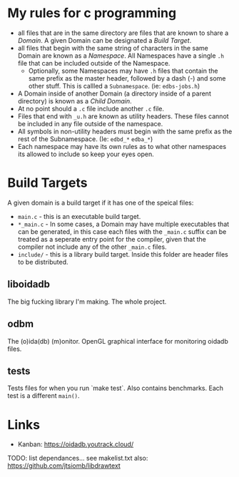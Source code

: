 * My rules for c programming

 - all files that are in the same directory are files that are known
   to share a /Domain/. A given Domain can be designated a /Build
   Target/.
 - all files that begin with the same string of characters in the same
   Domain are known as a /Namespace/. All Namespaces have a single
   =.h= file that can be included outside of the Namespace.
   - Optionally, some Namespaces may have =.h= files that contain the
     same prefix as the master header, followed by a dash (-) and some
     other stuff. This is callled a =Subnamespace=. (ie:
     =edbs-jobs.h=)
 - A Domain inside of another Domain (a directory inside of a
   parent directory) is known as a /Child Domain/.
 - At no point should a =.c= file include another =.c= file.
 - Files that end with =_u.h= are known as utility headers. These
   files cannot be included in any file outside of the namespace.
 - All symbols in non-utility headers must begin with the same prefix
   as the rest of the Subnamespace. (Ie: =edbd_*= =edba_*=)
 - Each namespace may have its own rules as to what other namespaces
   its allowed to include so keep your eyes open.

* Build Targets

A given domain is a build target if it has one of the speical files:

 - =main.c= - this is an executable build target.
 - =*_main.c= - In some cases, a Domain may have multiple executables
   that can be generated, in this case each files with the =_main.c=
   suffix can be treated as a seperate entry point for the compiler,
   given that the compiler not include any of the other =_main.c=
   files.
 - =include/= - this is a library build target. Inside this folder are
   header files to be distributed.

** liboidadb
The big fucking library I'm making. The whole project.

** odbm
The (o)ida(db) (m)onitor. OpenGL graphical interface for monitoring
oidadb files.

** tests
Tests files for when you run `make test`. Also contains
benchmarks. Each test is a different =main()=.


* Links
  - Kanban: https://oidadb.youtrack.cloud/

  TODO: list dependances... see makelist.txt
  also: https://github.com/jtsiomb/libdrawtext



